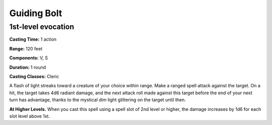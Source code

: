 
.. _srd:guiding-bolt:

Guiding Bolt
-------------------------------------------------------------

1st-level evocation
^^^^^^^^^^^^^^^^^^^

**Casting Time:** 1 action

**Range:** 120 feet

**Components:** V, S

**Duration:** 1 round

**Casting Classes:** Cleric

A flash of light streaks toward a creature of your choice within range.
Make a ranged spell attack against the target. On a hit, the target
takes 4d6 radiant damage, and the next attack roll made against this
target before the end of your next turn has advantage, thanks to the
mystical dim light glittering on the target until then.

**At Higher Levels.** When you cast this spell using a spell slot of 2nd
level or higher, the damage increases by 1d6 for each slot level above
1st.
